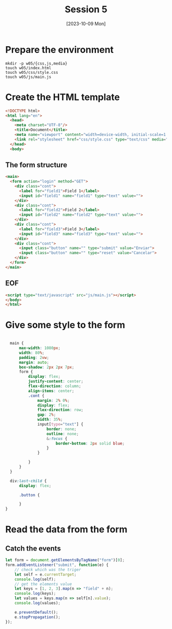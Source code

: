 :PROPERTIES:
:HEADER-ARGS:html: :tangle w05/index.html
:HEADER-ARGS:css: :tangle w05/css/style.css
:HEADER-ARGS:js: :tangle w05/js/main.js
:END:
#+TITLE: Session 5
#+DATE: [2023-10-09 Mon]
#+exclude_tags: noexport

* Table of content                                             :noexport:TOC:
- [[#prepare-the-environment][Prepare the environment]]
- [[#create-the-html-template][Create the HTML template]]
  - [[#the-form-structure][The form structure]]
  - [[#eof][EOF]]
- [[#give-some-style-to-the-form][Give some style to the form]]
- [[#read-the-data-from-the-form][Read the data from the form]]
  - [[#catch-the-events][Catch the events]]

* Prepare the environment

#+begin_src shell
  mkdir -p w05/{css,js,media}
  touch w05/index.html
  touch w05/css/style.css
  touch w05/js/main.js
#+end_src

#+RESULTS:

* Create the HTML template

#+begin_src html
  <!DOCTYPE html>
  <html lang="en">
    <head>
      <meta charset="UTF-8"/>
      <title>Document</title>
      <meta name="viewport" content="width=device-width, initial-scale=1.0">
      <link rel="stylesheet" href="css/style.css" type="text/css" media="screen">
    </head>
    <body>
#+end_src

** The form structure

#+begin_src html
  <main>
    <form action="login" method="GET">
      <div class="cont">
        <label for="field1">Field 1</label>
        <input id="field1" name="field1" type="text" value="">
      </div>
      <div class="cont">
        <label for="field2">Field 2</label>
        <input id="field2" name="field2" type="text" value="">
      </div>
      <div class="cont">
        <label for="field3">Field 3</label>
        <input id="field3" name="field3" type="text" value="">
      </div>
      <div class="cont">
        <input class="button" name="" type="submit" value="Enviar">
        <input class="button" name="" type="reset" value="Cancelar">
      </div>
    </form>
  </main>
#+end_src

** EOF

#+begin_src html
  <script type="text/javascript" src="js/main.js"></script>
  </body>
  </html>
#+end_src

* Give some style to the form

#+begin_src css

    main {
        max-width: 1080px;
        width: 80%;
        padding: 2vw;
        margin: auto;
        box-shadow: 2px 2px 7px;
        form {
            display: flex;
            justify-content: center;
            flex-direction: column;
            align-items: center;
            .cont {
                margin: 2% 0%;
                display: flex;
                flex-direction: row;
                gap: 2%;
                width: 35%;
                input[type="text"] {
                    border: none;
                    outline: none;
                    &:focus {
                        border-bottom: 2px solid blue;
                    }
                }

            }
        }
    }

    div:last-child {
        display: flex;
        
        .button {

        }
  }

#+end_src

* Read the data from the form

** Catch the events

#+begin_src js
  let form = document.getElementsByTagName("form")[0];
  form.addEventListener("submit", function(e) {
      // check which was the triger
      let self = e.currentTarget;
      console.log(self);
      // get the elements value
      let keys = [1, 2, 3].map(n => "field" + n);
      console.log(keys);
      let values = keys.map(n => self[n].value);
      console.log(values);

      e.preventDefault();
      e.stopPropagation();
  });

#+end_src
